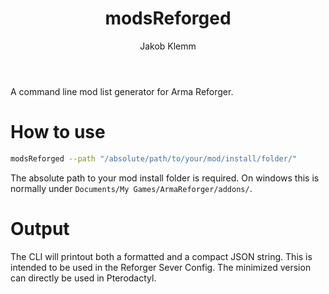 #+TITLE: modsReforged
#+AUTHOR: Jakob Klemm

A command line mod list generator for Arma Reforger. 

* How to use
#+begin_src bash
modsReforged --path "/absolute/path/to/your/mod/install/folder/"
#+end_src
The absolute path to your mod install folder is required. On windows
this is normally under =Documents/My Games/ArmaReforger/addons/=.
* Output
The CLI will printout both a formatted and a compact JSON string. This
is intended to be used in the Reforger Sever Config. The minimized
version can directly be used in Pterodactyl.
